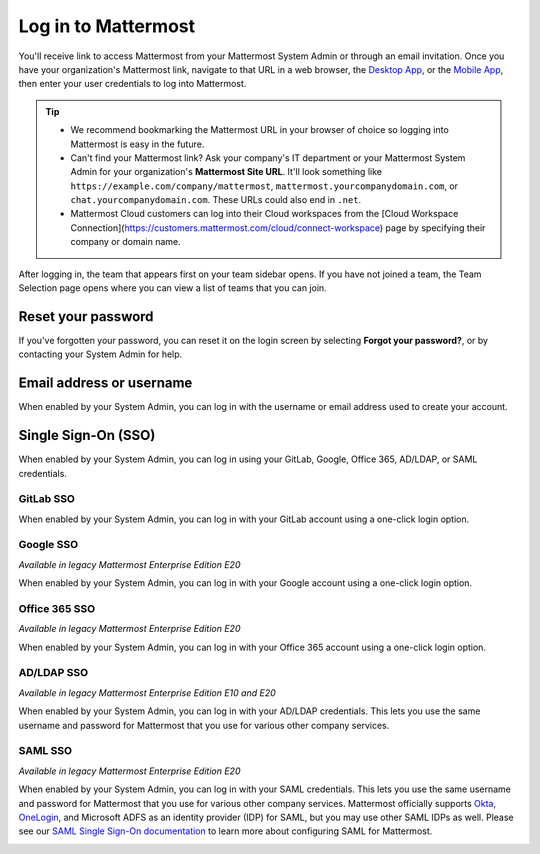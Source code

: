 Log in to Mattermost
=====================

|all-plans| |cloud| |self-hosted|

.. |all-plans| image:: ../images/all-plans-badge.png
  :scale: 30
  :target: https://mattermost.com/pricing
  :alt: Available in Mattermost Free and Starter subscription plans.

.. |enterprise| image:: ../images/enterprise-badge.png
  :scale: 30
  :target: https://mattermost.com/pricing
  :alt: Available in the Mattermost Enterprise subscription plan.

.. |professional| image:: ../images/professional-badge.png
  :scale: 30
  :target: https://mattermost.com/pricing
  :alt: Available in the Mattermost Professional subscription plan.

.. |cloud| image:: ../images/cloud-badge.png
  :scale: 30
  :target: https://mattermost.com/sign-up
  :alt: Available for Mattermost Cloud deployments.

.. |self-hosted| image:: ../images/self-hosted-badge.png
  :scale: 30
  :target: https://mattermost.com/deploy
  :alt: Available for Mattermost Self-Hosted deployments.

You'll receive link to access Mattermost from your Mattermost System Admin or through an email invitation. Once you have your organization's Mattermost link, navigate to that URL in a web browser, the `Desktop App <https://docs.mattermost.com/install/desktop-app-install.html>`__, or the `Mobile App <https://docs.mattermost.com/deploy/use-prebuilt-mobile-apps.html>`__, then enter your user credentials to log into Mattermost.

.. tip::
  - We recommend bookmarking the Mattermost URL in your browser of choice so logging into Mattermost is easy in the future.
  - Can't find your Mattermost link? Ask your company's IT department or your Mattermost System Admin for your organization's **Mattermost Site URL**. It'll look something like ``https://example.com/company/mattermost``, ``mattermost.yourcompanydomain.com``, or ``chat.yourcompanydomain.com``. These URLs could also end in ``.net``.
  - Mattermost Cloud customers can log into their Cloud workspaces from the [Cloud Workspace Connection](https://customers.mattermost.com/cloud/connect-workspace) page by specifying their company or domain name.

After logging in, the team that appears first on your team sidebar opens. If you have not joined a team, the Team Selection page opens where you can view a list of teams that you can join.

Reset your password
--------------------

If you've forgotten your password, you can reset it on the login screen by selecting **Forgot your password?**, or by contacting your System Admin for help.

Email address or username
--------------------------

When enabled by your System Admin, you can log in with the username or email address used to create your account.

.. image:: ../images/sign-in_with_email.png
  :alt: Log in to Mattermost with your username or email address, or reset your password.

Single Sign-On (SSO)
--------------------
  
When enabled by your System Admin, you can log in using your GitLab, Google, Office 365, AD/LDAP, or SAML credentials.

GitLab SSO
~~~~~~~~~~

|all-plans| |cloud| |self-hosted|

When enabled by your System Admin, you can log in with your GitLab account using a one-click login option.

.. image:: ../images/sign-in-gitlab.png
  :alt: Log in to Mattermost using your GitLab credentials.

Google SSO
~~~~~~~~~~~

|enterprise| |professional| |cloud| |self-hosted|

*Available in legacy Mattermost Enterprise Edition E20*

When enabled by your System Admin, you can log in with your Google account using a one-click login option.

.. image:: ../images/sign-in-google-apps.png
  :alt: Log in to Mattermost using your Google Apps credentials.

Office 365 SSO
~~~~~~~~~~~~~~

|enterprise| |professional| |cloud| |self-hosted|

*Available in legacy Mattermost Enterprise Edition E20*

When enabled by your System Admin, you can log in with your Office 365 account using a one-click login option.

.. image:: ../images/sign-in-office365.png
  :alt: Log in to Mattermost with your Office 365 credentials.

AD/LDAP SSO
~~~~~~~~~~~

|enterprise| |professional| |cloud| |self-hosted|

*Available in legacy Mattermost Enterprise Edition E10 and E20*

When enabled by your System Admin, you can log in with your AD/LDAP credentials. This lets you use the same username and password for Mattermost that you use for various other company services.

.. image:: ../images/sign-in_with_ldap.png
  :alt: Log in to Mattermost with your AD/LDAP credentials.

SAML SSO
~~~~~~~~

|enterprise| |professional| |cloud| |self-hosted|

*Available in legacy Mattermost Enterprise Edition E20*

When enabled by your System Admin, you can log in with your SAML credentials. This lets you use the same username and password for Mattermost that you use for various other company services. Mattermost officially supports `Okta <https://docs.mattermost.com/onboard/sso-saml-okta.html>`__, `OneLogin <https://docs.mattermost.com/onboard/sso-saml-onelogin.html>`__, and Microsoft ADFS as an identity provider (IDP) for SAML, but you may use other SAML IDPs as well. Please see our `SAML Single Sign-On documentation <https://docs.mattermost.com/onboard/sso-saml.html>`__ to learn more about configuring SAML for Mattermost.

.. image:: ../images/sign-in_with_saml.png
  :alt: Log in to Mattermost with your SAML credentials.